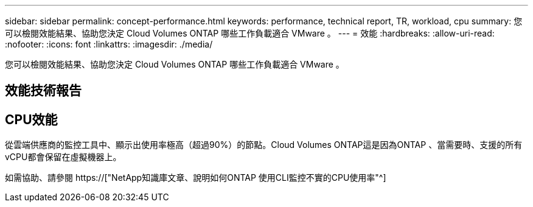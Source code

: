 ---
sidebar: sidebar 
permalink: concept-performance.html 
keywords: performance, technical report, TR, workload, cpu 
summary: 您可以檢閱效能結果、協助您決定 Cloud Volumes ONTAP 哪些工作負載適合 VMware 。 
---
= 效能
:hardbreaks:
:allow-uri-read: 
:nofooter: 
:icons: font
:linkattrs: 
:imagesdir: ./media/


[role="lead"]
您可以檢閱效能結果、協助您決定 Cloud Volumes ONTAP 哪些工作負載適合 VMware 。



== 效能技術報告

ifdef::aws[]

* AWS 適用的 Cloud Volumes ONTAP
+
https://["NetApp 技術報告 4383 ： Cloud Volumes ONTAP 運用應用程式工作負載、將 Amazon Web Services 中的功能特性化"^]



endif::aws[]

ifdef::azure[]

* 適用於 Microsoft Azure 的 Cloud Volumes ONTAP
+
https://["NetApp 技術報告 4671 ： Cloud Volumes ONTAP 利用應用程式工作負載、將 Azure 中的效能特性化"^]



endif::azure[]

ifdef::gcp[]

* 適用於 Google Cloud Cloud Volumes ONTAP
+
https://["NetApp 技術報告 4816 ： Cloud Volumes ONTAP 效能特性分析、適用於 Google Cloud"^]



endif::gcp[]



== CPU效能

從雲端供應商的監控工具中、顯示出使用率極高（超過90%）的節點。Cloud Volumes ONTAP這是因為ONTAP 、當需要時、支援的所有vCPU都會保留在虛擬機器上。

如需協助、請參閱 https://["NetApp知識庫文章、說明如何ONTAP 使用CLI監控不實的CPU使用率"^]
